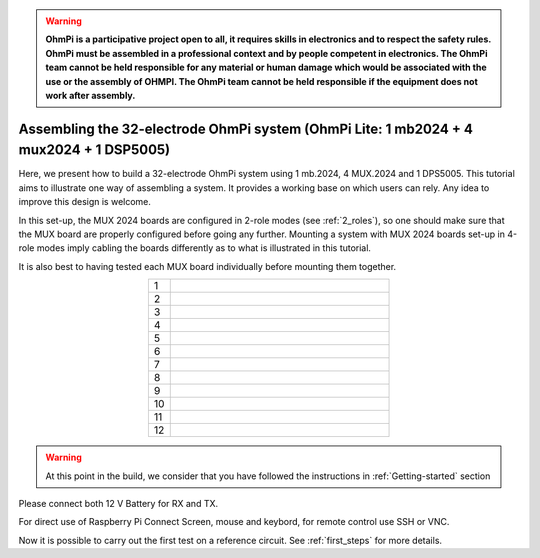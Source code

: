 
.. warning::
    **OhmPi is a participative project open to all, it requires skills in electronics and to respect the safety rules. OhmPi must be assembled in a professional context and by people competent in electronics. The OhmPi team cannot be held responsible for any material or human damage which would be associated with the use or the assembly of OHMPI. The OhmPi team cannot be held responsible if the equipment does not work after assembly.**


Assembling the 32-electrode OhmPi system (OhmPi Lite: 1 mb2024 + 4 mux2024 + 1 DSP5005)
*****************************************************************************************

Here, we present how to build a 32-electrode OhmPi system using 1 mb.2024, 4 MUX.2024 and 1 DPS5005.
This tutorial aims to illustrate one way of assembling a system. It provides a working base on which users can rely.
Any idea to improve this design is welcome.

In this set-up, the MUX 2024 boards are configured in 2-role modes (see :ref:`2_roles`), so one should make sure that the MUX board are properly configured before going any further.
Mounting a system with MUX 2024 boards set-up in 4-role modes imply cabling the boards differently as to what is illustrated in this tutorial.

It is also best to having tested each MUX board individually before mounting them together.


.. table::
   :align: center
   :widths: 3 30
   
   +---+--------------------------------------------------------------------------------------------------------+
   |1  |   .. image:: ../../../img/mux.2024.0.x/9.jpg                                                           |
   +---+--------------------------------------------------------------------------------------------------------+
   |2  |   .. image:: ../../../img/mux.2024.0.x/10.jpg                                                          |
   +---+--------------------------------------------------------------------------------------------------------+
   |3  |   .. image:: ../../../img/mux.2024.0.x/11.jpg                                                          |
   +---+--------------------------------------------------------------------------------------------------------+
   |4  |   .. image:: ../../../img/mux.2024.0.x/12.jpg                                                          |
   +---+--------------------------------------------------------------------------------------------------------+
   |5  |   .. image:: ../../../img/mux.2024.0.x/13.jpg                                                          |
   +---+--------------------------------------------------------------------------------------------------------+
   |6  |   .. image:: ../../../img/mux.2024.0.x/14.jpg                                                          |
   +---+--------------------------------------------------------------------------------------------------------+
   |7  |   .. image:: ../../../img/mux.2024.0.x/15.jpg                                                          |
   +---+--------------------------------------------------------------------------------------------------------+
   |8  |   .. image:: ../../../img/mux.2024.0.x/16.jpg                                                          |
   +---+--------------------------------------------------------------------------------------------------------+
   |9  |   .. image:: ../../../img/mux.2024.0.x/17.jpg                                                          |
   +---+--------------------------------------------------------------------------------------------------------+
   |10 |   .. image:: ../../../img/mux.2024.0.x/18.jpg                                                          |
   +---+--------------------------------------------------------------------------------------------------------+
   |11 |   .. image:: ../../../img/mux.2024.0.x/19.jpg                                                          |
   +---+--------------------------------------------------------------------------------------------------------+
   |12 |   .. image:: ../../../img/mux.2024.0.x/20.jpg                                                          |
   +---+--------------------------------------------------------------------------------------------------------+

.. warning::
      At this point in the build, we consider that you have followed the instructions in :ref:`Getting-started` section


Please connect both 12 V Battery for RX and TX.

For direct use of Raspberry Pi Connect Screen, mouse and keybord, for remote control use SSH or VNC.

Now it is possible to carry out the first test on a reference circuit. See :ref:`first_steps` for more details.
